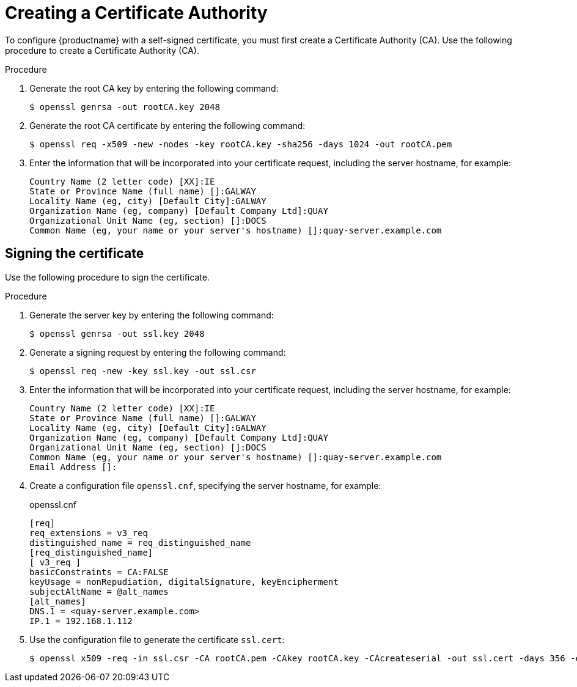 :_content-type: PROCEDURE
[id="creating-a-certificate-authority"]
= Creating a Certificate Authority

To configure {productname} with a self-signed certificate, you must first create a Certificate Authority (CA). Use the following procedure to create a Certificate Authority (CA).

.Procedure

. Generate the root CA key by entering the following command:
+
[source,terminal]
----
$ openssl genrsa -out rootCA.key 2048
----

. Generate the root CA certificate by entering the following command:
+
[source,terminal]
----
$ openssl req -x509 -new -nodes -key rootCA.key -sha256 -days 1024 -out rootCA.pem
----

. Enter the information that will be incorporated into your certificate request, including the server hostname, for example:
+
[source,terminal]
----
Country Name (2 letter code) [XX]:IE
State or Province Name (full name) []:GALWAY
Locality Name (eg, city) [Default City]:GALWAY
Organization Name (eg, company) [Default Company Ltd]:QUAY
Organizational Unit Name (eg, section) []:DOCS
Common Name (eg, your name or your server's hostname) []:quay-server.example.com
----

[id="signing-a-certificate"]
== Signing the certificate

Use the following procedure to sign the certificate.

.Procedure

. Generate the server key by entering the following command:
+
[source,terminal]
----
$ openssl genrsa -out ssl.key 2048
----

. Generate a signing request by entering the following command:
+
[source,terminal]
----
$ openssl req -new -key ssl.key -out ssl.csr
----

. Enter the information that will be incorporated into your certificate request, including the server hostname, for example:
+
[source,terminal]
----
Country Name (2 letter code) [XX]:IE
State or Province Name (full name) []:GALWAY
Locality Name (eg, city) [Default City]:GALWAY
Organization Name (eg, company) [Default Company Ltd]:QUAY
Organizational Unit Name (eg, section) []:DOCS
Common Name (eg, your name or your server's hostname) []:quay-server.example.com
Email Address []:
----

. Create a configuration file `openssl.cnf`, specifying the server hostname, for example:
+
.openssl.cnf
[source,terminal]
----
[req]
req_extensions = v3_req
distinguished_name = req_distinguished_name
[req_distinguished_name]
[ v3_req ]
basicConstraints = CA:FALSE
keyUsage = nonRepudiation, digitalSignature, keyEncipherment
subjectAltName = @alt_names
[alt_names]
DNS.1 = <quay-server.example.com>
IP.1 = 192.168.1.112
----

. Use the configuration file to generate the certificate `ssl.cert`:
+
[source,terminal]
----
$ openssl x509 -req -in ssl.csr -CA rootCA.pem -CAkey rootCA.key -CAcreateserial -out ssl.cert -days 356 -extensions v3_req -extfile openssl.cnf
----